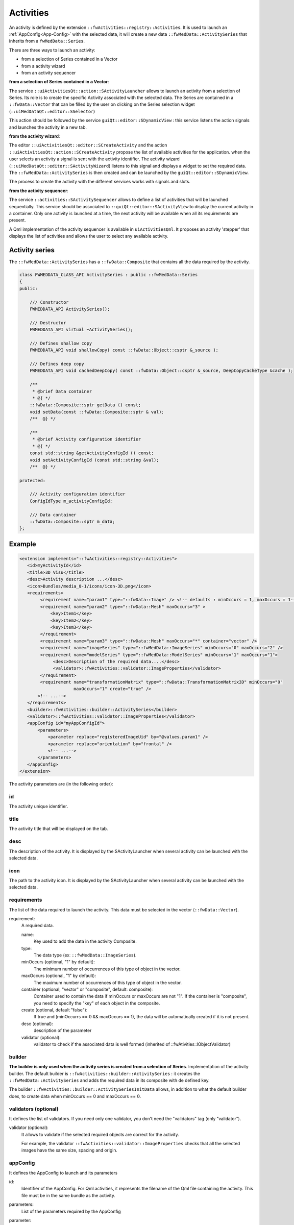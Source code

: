 Activities
==========

An activity is defined by the extension ``::fwActivities::registry::Activities``. It is used to launch an
:ref:`AppConfig<App-Config>` with the selected data, it will create a new data ``::fwMedData::ActivitySeries`` that
inherits from a ``fwMedData::Series``.

There are three ways to launch an activity:

- from a selection of Series contained in a Vector
- from a activity wizard
- from an activity sequencer

**from a selection of Series contained in a Vector**:

The service ``::uiActivitiesQt::action::SActivityLauncher`` allows to launch an activity from a selection of Series.
Its role is to create the specific Activity associated with the selected data. The Series are contained in a
``::fwData::Vector`` that can be filled by the user
on clicking on the Series selection widget (``::uiMedDataQt::editor::SSelector``)

This action should be followed by the service ``guiQt::editor::SDynamicView`` : this service listens the action
signals and launches the activity in a new tab.

**from the activity wizard**:

The editor ``::uiActivitiesQt::editor::SCreateActivity`` and the action ``::uiActivitiesQt::action::SCreateActivity``
propose the list of available activities for the application. when the user selects an activity a signal is sent
with the activity identifier. The activity wizard (``::uiMedDataQt::editor::SActivityWizard``) listens to this signal
and displays a widget to set the required data. The ``::fwMedData::ActivitySeries`` is then created and can be launched
by the ``guiQt::editor::SDynamicView``.

The process to create the activity with the different services works with signals and slots.

**from the activity sequencer**:

The service ``::activities::SActivitySequencer`` allows to define a list of activities that will be launched
sequentially. This service should be associated to ``::guiQt::editor::SActivityView`` to display the current activity
in a container. Only one activity is launched at a time, the next activity will be available when all its requirements
are present.

A Qml implementation of the activity sequencer is available in ``uiActivitiesQml``. It proposes an activity 'stepper'
that displays the list of activities and allows the user to select any available activity.

Activity series
----------------

The ``::fwMedData::ActivitySeries`` has a ``::fwData::Composite`` that contains all the data required by the activity.

.. code-block:: cpp

    class FWMEDDATA_CLASS_API ActivitySeries : public ::fwMedData::Series
    {
    public:

        /// Constructor
        FWMEDDATA_API ActivitySeries();

        /// Destructor
        FWMEDDATA_API virtual ~ActivitySeries();

        /// Defines shallow copy
        FWMEDDATA_API void shallowCopy( const ::fwData::Object::csptr &_source );

        /// Defines deep copy
        FWMEDDATA_API void cachedDeepCopy( const ::fwData::Object::csptr &_source, DeepCopyCacheType &cache );

        /**
         * @brief Data container
         * @{ */
        ::fwData::Composite::sptr getData () const;
        void setData(const ::fwData::Composite::sptr & val);
        /**  @} */

        /**
         * @brief Activity configuration identifier
         * @{ */
        const std::string &getActivityConfigId () const;
        void setActivityConfigId (const std::string &val);
        /**  @} */

    protected:

        /// Activity configuration identifier
        ConfigIdType m_activityConfigId;

        /// Data container
        ::fwData::Composite::sptr m_data;
    };


Example
--------

.. code-block:: xml

    <extension implements="::fwActivities::registry::Activities">
       <id>myActivityId</id>
       <title>3D Visu</title>
       <desc>Activity description ...</desc>
       <icon>Bundles/media_0-1/icons/icon-3D.png</icon>
       <requirements>
            <requirement name="param1" type="::fwData::Image" /> <!-- defaults : minOccurs = 1, maxOccurs = 1-->
            <requirement name="param2" type="::fwData::Mesh" maxOccurs="3" >
                <key>Item1</key>
                <key>Item2</key>
                <key>Item3</key>
            </requirement>
            <requirement name="param3" type="::fwData::Mesh" maxOccurs="*" container="vector" />
            <requirement name="imageSeries" type="::fwMedData::ImageSeries" minOccurs="0" maxOccurs="2" />
            <requirement name="modelSeries" type="::fwMedData::ModelSeries" minOccurs="1" maxOccurs="1">
                 <desc>Description of the required data....</desc>
                 <validator>::fwActivities::validator::ImageProperties</validator>
            </requirement>
            <requirement name="transformationMatrix" type="::fwData::TransformationMatrix3D" minOccurs="0"
                         maxOccurs="1" create="true" />
           <!-- ...-->
       </requirements>
       <builder>::fwActivities::builder::ActivitySeries</builder>
       <validator>::fwActivities::validator::ImageProperties</validator>
       <appConfig id="myAppConfigId">
           <parameters>
               <parameter replace="registeredImageUid" by="@values.param1" />
               <parameter replace="orientation" by="frontal" />
               <!-- ...-->
           </parameters>
       </appConfig>
    </extension>


The activity parameters are (in the following order):

id
*****
The activity unique identifier.

title
*******
The activity title that will be displayed on the tab.

desc
******
The description of the activity. It is displayed by the SActivityLauncher when several activity can be launched
with the selected data.


icon
*****
The path to the activity icon. It is displayed by the SActivityLauncher when several activity can be launched
with the selected data.


requirements
*************
The list of the data required to launch the activity. This data must be selected in the vector (``::fwData::Vector``).

requirement:
    A required data.

    name:
        Key used to add the data in the activity Composite.

    type:
        The data type (ex: ``::fwMedData::ImageSeries``).

    minOccurs (optional, "1" by default):
        The minimum number of occurrences of this type of object in the vector.

    maxOccurs (optional, "1" by default):
        The maximum number of occurrences of this type of object in the vector.

    container (optional, "vector" or "composite", default: composite):
        Container used to contain the data if minOccurs or maxOccurs are not "1".
        If the container is "composite", you need to specify the "key" of each object in the composite.

    create (optional, default "false"):
        If true and (minOccurrs == 0 && maxOccurs == 1), the data will be automatically created if it is not present.

    desc (optional):
        description of the parameter

    validator (optional):
        validator to check if the associated data is well formed (inherited of ::fwAtivities::IObjectValidator)


builder
********

**The builder is only used when the activity series is created from a selection of Series**.
Implementation of the activity builder. The default builder is ``::fwActivities::builder::ActivitySeries`` :
it creates the ``::fwMedData::ActivitySeries`` and adds the required data in its composite with de defined key.

The builder ``::fwActivities::builder::ActivitySeriesInitData`` allows, in addition to what the default builder does,
to create data when minOccurs == 0 and maxOccurs == 0.

validators (optional)
**********************
It defines the list of validators. If you need only one validator,
you don't need the "validators" tag (only "validator").

validator (optional):
    It allows to validate if the selected required objects are correct for the activity.

    For example, the validator ``::fwActivities::validator::ImageProperties`` checks that all the selected images
    have the same size, spacing and origin.


appConfig
**********

It defines the AppConfig to launch and its parameters

id:
    Identifier of the AppConfig. For Qml activities, it represents the filename of the Qml file containing the
    activity. This file must be in the same bundle as the activity.

parameters:
    List of the parameters required by the AppConfig

parameter:
    Defines a parameter

    replace:
        Name of the parameter as defined in the AppConfig
    by:
        Defines the string that will replace the parameter name. It should be a simple string (ex.
        frontal) or define a camp path (ex. @values.myImage). The root object of the camp path is the
        composite contained in the ActivitySeries.


Validators
------------

There is three types of validator :

Pre-build validator
********************

**This type of validator is only used when the activity series is created from a selection of Series**.
This type of validators checks if the current selection of data is correct to build the activity. It inherits of
::fwActivities::IValidator and must implement the methods:

.. code-block:: cpp

    ValidationType validate(
           const ::fwActivities::registry::ActivityInfo& activityInfo,
           SPTR(::fwData::Vector) currentSelection ) const;

Activity validator
*******************

This type of validator checks if the ::fwMedData::ActivitySeries is correct to launch its associated activity.
It inherits of ::fwActivities::IActivityValidator and must implement the method:

.. code-block:: cpp

    ValidationType validate(const CSPTR(::fwMedData::ActivitySeries) &activity ) const;

The validator ::fwActivities::validator::DefaultActivity is applied if no other validator is defined. It checks if
all the required objects are present in the series and if all the parameters delivered to the AppConfig are present.

It provides some method useful to implement your own validator.

Object validator
****************

This type of validator checks if the required object is well formed. It can check a single object or a Vector or
a Composite containing one type of object. It inherits of ::fwActivities::IObjectValidator and must implement the
method:

.. code-block:: cpp

    ValidationType validate(const CSPTR(::fwData::Object) &currentData ) const;


Wizard
--------

Services are available to create/launch activities :

SActivityLauncher
******************

This action allows to launch an activity according to the selected data.

.. figure:: ../media/SActivityLauncher.png
    :scale: 60
    :align: center


SCreateActivity
*****************

There is an action or an editor (``::activities::action::SCreateActivity`` or
``::activities::editor::SCreateActivity``).
This services display the available activities according to the configuration.

When the activity is selected, the service sends a signal with the activity identifier. It should works with the
::uiMedData::editor::SActivityWizard that creates or updates the activitySeries.

.. code-block:: xml

    <service uid="action_newActivity" type="::activities::action::SCreateActivity">
        <!-- Filter mode 'include' allows all given activity id-s.
             Filter mode 'exclude' allows all activity id-s excepted given ones. -->
        <filter>
            <mode>include</mode>
            <id>2DVisualizationActivity</id>
            <id>3DVisualizationActivity</id>
            <id>VolumeRenderingActivity</id>
        </filter>
    </service>

filter (optional):
    it allows to filter the activity that can be proposed.

mode: 'include' or 'exclude':
    defines if the activity in the following list are proposed (include) or not (exclude).

id:
    id of the activity


SActivityWizard
*****************

This editor allows to select the data required by an activity in order to create the ActivitySeries.
This editor displays a tab widget (one tab by data). It works on a ::fwMedData::SeriesDB and adds the created activity
series into the seriesDB.

.. figure:: ../media/SActivityWizard.png
    :scale: 60
    :align: center

Example
********

To launch the activity, you will need to connect the services in you AppConfig:

.. code-block:: xml

    <extension implements="::fwServices::registry::AppConfig">
        <id>myExample</id>
        <config>

            <object uid="seriesDB" type="::fwMedData::SeriesDB" />
            <!-- ... -- >

            <!-- Editor to select an activity. -->
            <service uid="activitySelector" type="::activities::editor::SCreateActivity" />

            <service uid="activityCreator" type="::uiMedDataQt::editor::SActivityWizard" >
                <inout key="seriesDB" uid="seriesDB" />
                <ioSelectorConfig>SDBReaderIOSelectorConfig</ioSelectorConfig>
            </service>

            <service uid="dynamicView" type="::guiQt::editor::SDynamicView" autoConnect="yes">
                <mainActivity id="myMainActivity" closable="false" />
                <inout key="SERIESDB" uid="seriesDB" />
                <parameters>
                    <parameter replace="ICON_PATH" by="${appIconPath}" />
                </parameters>
            </service>

            <!-- Display the gui allowing to create a ::fwMedData::ActivitySeries with the required data for
                 the selected activity. -->
            <connect>
                <signal>selector/activityIDSelected</signal>
                <slot>activityCreator/createActivity</slot>
            </connect>

            <!-- Launch the activity when it is created. -->
            <connect>
                signal>activityCreator/activityCreated</signal>
                <slot>dynamicView/launchActivity</slot>
            </connect>

        </config>
    </extension>


Activity sequencer
---------------------

The sequencer allows to define a list of the activities that will be launched sequentially.
This service should be associated to a view to display the current activity in a container. Only one
activity is launched at a time, the next activity will be available when all its requirements are present.

Three implementations exist for the sequencer:

- the "basic" sequencer with no interface, the slots 'next', 'previous' and 'goTo' allow to select the activity
  to launch
- the Qt implementation of the stepper (``::uiActivitiesQt::editor::SActivitySequencer``)
- the Qml implementation of the stepper (``::uiActivitiesQml::SActivitySequencer``)

.. figure:: ../media/ActivitySequencer.png
    :scale: 60
    :align: center

    Activity stepper.

    The activity 'stepper' displays the list of activities and allows to select any available activity. And
    then launch the activity in the main container.


.. note::

    If you need to enable the next activity after a process in your activity, you must call the sequencer `checkNext`
    slot from your AppManager to check if the next activity is available. This slot can be call using the channel
    `validationChannel`.

Example for XML based application
**********************************

An XML configuration is available in ``activitiesConfig`` bundle.

The configuration can be launched by a 'SConfigController':

.. code-block:: xml

    <service uid="activityLauncher" type="::fwServices::SConfigController">
        <appConfig id="ActivityLauncher" />
        <inout key="seriesDB" uid="mySeriesDB" />
        <parameter replace="WID_PARENT" by="activityView" />
        <parameter replace="ICON_PATH" by="${ICON_PATH}" />
        <parameter replace="ACTIVITY_READER_CONFIG" by="ActivityReaderConfig" />
        <parameter replace="ACTIVITY_WRITER_CONFIG" by="ActivityWriterConfig" />
        <parameter replace="SEQUENCER_CONFIG" by="sequencerServiceConfigName" />
    </service>

seriesDB:
    main seriesDB, it contains all the ActivitySeries launched by the sequencer. It is also used to load or
    save activities.

ACTIVITY_READER_CONFIG/ACTIVITY_WRITER_CONFIG (optional):
    configuration for activity reading/writing used by ``::ioAtoms::SReader`` and ``::ioAtoms::SWriter``. By default
    it uses ``ActivityReaderConfig`` and ``ActivityWriterConfig`` that load/save the activities with the `.apz`
    extension

SEQUENCER_CONFIG
    represents the list of activities to launch, for example:

    .. code-block:: xml

        <extension implements="::fwServices::registry::ServiceConfig">
            <id>sequencerServiceConfigName</id>
            <service>::uiActivitiesQt::editor::SActivitySequencer</service>
            <desc>Configuration for the sequencer</desc>
            <config>
                <activity id="activity1" name="my activity 1" />
                <activity id="activity2" name="my activity 2" />
                <activity id="activity3" name="my activity 3" />
            </config>
        </extension>

    - **id**: identifier of the activity
    - **name** (optional): name displayed in the activity stepper. If the name is not defined, the title of the
      activity will be used.

Example for Qml based application
**********************************

The Qml implementation of an activity launcher is available in ``uiActivitiesQml``.
You can easily use the ``ActivityLauncher`` object in your Qml application to manage activities.

.. code-block:: qml

    ApplicationWindow {
        id: root
        width: 800
        height: 600
        visible: true

        ActivityLauncher {
            id: activityLauncher
            anchors.fill: parent
            activityIdsList: ["ExImageReadingActivity", "ExMesherActivity", "ExImageDisplayingActivity"]
            activityNameList: ["Read", "Mesher", "Display"]
        }

        onClosing: {
            activityLauncher.clear()
        }
    }

- **activityIdsList**: identifiers of the activities to launch
- **activityNameList**: name of the activities to launch, will be displayed in the stepper

For a Qml application, a qml file must be created in the same bundle as the activity definition, with the filename
described in ``appConfig.id`` attribute.

The main object should be an `Activity`. This object provides a template for the activity that will be launched, you
will need to define the associated AppManager.

.. code-block:: qml

    Activity {
        id: exImageDisplaying
        appManager: MesherManager {
            id: appManager
            frameBuffer: scene3D
        }

        // Your layout, object, service...
        // ...
        // the services should be register with 'exImageDisplayingActivity.registerService(service)'
        SliceSelector {
            id: sliceSelector

            // register the service when created
            onServiceCreated: {
                exImageDisplayingActivity.registerService(srv)
            }
        }
    }

